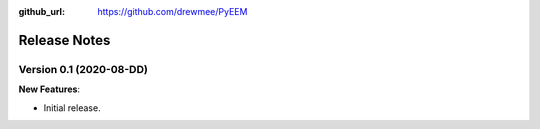 .. _changelog:

:github_url: https://github.com/drewmee/PyEEM

*************
Release Notes
*************

Version 0.1 (2020-08-DD)
--------------------------

**New Features**:

- Initial release.